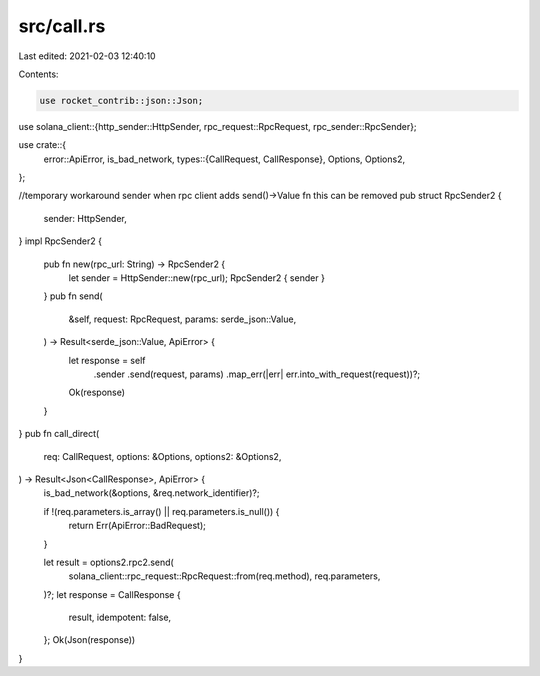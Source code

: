 src/call.rs
===========

Last edited: 2021-02-03 12:40:10

Contents:

.. code-block:: rs

    use rocket_contrib::json::Json;
use solana_client::{http_sender::HttpSender, rpc_request::RpcRequest, rpc_sender::RpcSender};

use crate::{
    error::ApiError,
    is_bad_network,
    types::{CallRequest, CallResponse},
    Options, Options2,
};

//temporary workaround sender when rpc client adds send()->Value fn this can be removed
pub struct RpcSender2 {
    sender: HttpSender,
}
impl RpcSender2 {
    pub fn new(rpc_url: String) -> RpcSender2 {
        let sender = HttpSender::new(rpc_url);
        RpcSender2 { sender }
    }
    pub fn send(
        &self,
        request: RpcRequest,
        params: serde_json::Value,
    ) -> Result<serde_json::Value, ApiError> {
        let response = self
            .sender
            .send(request, params)
            .map_err(|err| err.into_with_request(request))?;
        Ok(response)
    }
}
pub fn call_direct(
    req: CallRequest,
    options: &Options,
    options2: &Options2,
) -> Result<Json<CallResponse>, ApiError> {
    is_bad_network(&options, &req.network_identifier)?;

    if !(req.parameters.is_array() || req.parameters.is_null()) {
        return Err(ApiError::BadRequest);
    }

    let result = options2.rpc2.send(
        solana_client::rpc_request::RpcRequest::from(req.method),
        req.parameters,
    )?;
    let response = CallResponse {
        result,
        idempotent: false,
    };
    Ok(Json(response))
}


